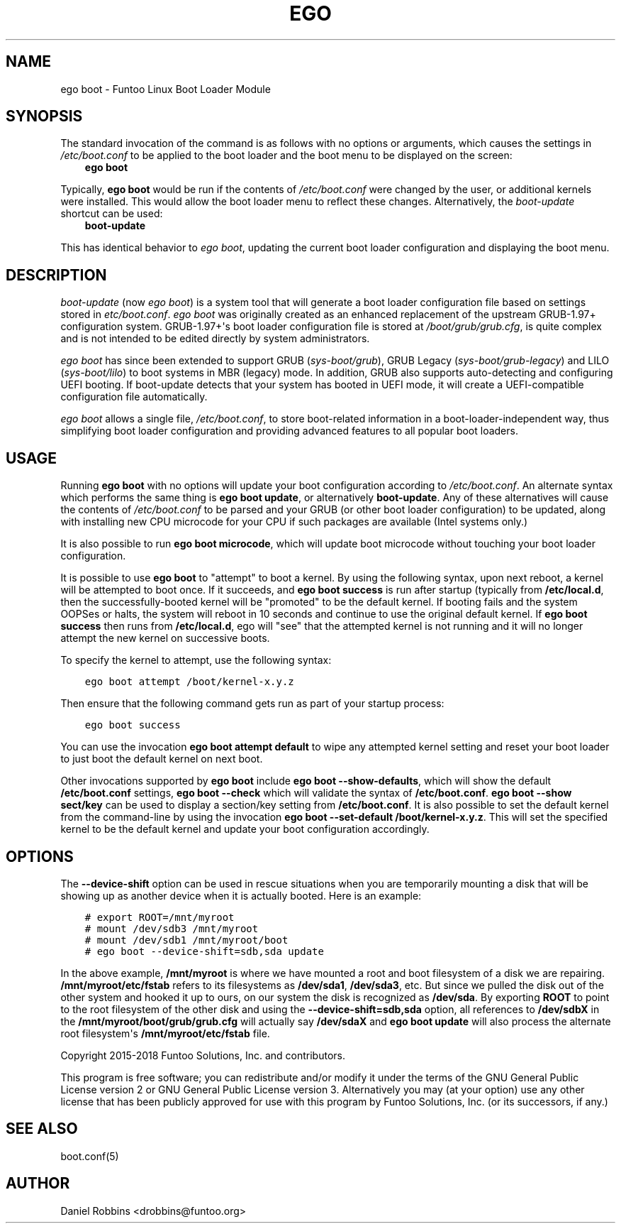 .\" Man page generated from reStructuredText.
.
.TH EGO BOOT 8 "" "2.7.0" "Funtoo Linux Core System"
.SH NAME
ego boot \- Funtoo Linux Boot Loader Module
.
.nr rst2man-indent-level 0
.
.de1 rstReportMargin
\\$1 \\n[an-margin]
level \\n[rst2man-indent-level]
level margin: \\n[rst2man-indent\\n[rst2man-indent-level]]
-
\\n[rst2man-indent0]
\\n[rst2man-indent1]
\\n[rst2man-indent2]
..
.de1 INDENT
.\" .rstReportMargin pre:
. RS \\$1
. nr rst2man-indent\\n[rst2man-indent-level] \\n[an-margin]
. nr rst2man-indent-level +1
.\" .rstReportMargin post:
..
.de UNINDENT
. RE
.\" indent \\n[an-margin]
.\" old: \\n[rst2man-indent\\n[rst2man-indent-level]]
.nr rst2man-indent-level -1
.\" new: \\n[rst2man-indent\\n[rst2man-indent-level]]
.in \\n[rst2man-indent\\n[rst2man-indent-level]]u
..
.SH SYNOPSIS
.sp
The standard invocation of the command is as follows with no options or arguments, which causes the settings in
\fI/etc/boot.conf\fP to be applied to the boot loader and the boot menu to be displayed on the screen:
.INDENT 0.0
.INDENT 3.5
\fBego boot\fP
.UNINDENT
.UNINDENT
.sp
Typically, \fBego boot\fP would be run if the contents of \fI/etc/boot.conf\fP were changed by the user, or additional kernels
were installed. This would allow the boot loader menu to reflect these changes. Alternatively, the \fIboot\-update\fP
shortcut can be used:
.INDENT 0.0
.INDENT 3.5
\fBboot\-update\fP
.UNINDENT
.UNINDENT
.sp
This has identical behavior to \fIego boot\fP, updating the current boot loader configuration and displaying the boot
menu.
.SH DESCRIPTION
.sp
\fIboot\-update\fP (now \fIego boot\fP) is a system tool that will generate a boot loader
configuration file based on settings stored in \fIetc/boot.conf\fP\&. \fIego boot\fP was originally created as an enhanced
replacement of the upstream GRUB\-1.97+ configuration system. GRUB\-1.97+\(aqs boot loader configuration file is stored at
\fI/boot/grub/grub.cfg\fP, is quite complex and is not intended to be edited directly by system administrators.
.sp
\fIego boot\fP has since been extended to support GRUB (\fIsys\-boot/grub\fP), GRUB Legacy (\fIsys\-boot/grub\-legacy\fP) and LILO
(\fIsys\-boot/lilo\fP) to boot systems in MBR (legacy) mode. In addition, GRUB also supports auto\-detecting and configuring
UEFI booting. If boot\-update detects that your system has booted in UEFI mode, it will create a UEFI\-compatible
configuration file automatically.
.sp
\fIego boot\fP allows a single file, \fI/etc/boot.conf\fP, to store boot\-related information in a boot\-loader\-independent way,
thus simplifying boot loader configuration and providing advanced features to all popular boot loaders.
.SH USAGE
.sp
Running \fBego boot\fP with no options will update your boot configuration according to \fI/etc/boot.conf\fP\&. An alternate
syntax which performs the same thing is \fBego boot update\fP, or alternatively \fBboot\-update\fP\&. Any of these alternatives
will cause the contents of \fI/etc/boot.conf\fP to be parsed and your GRUB (or other boot loader configuration) to be updated,
along with installing new CPU microcode for your CPU if such packages are available (Intel systems only.)
.sp
It is also possible to run \fBego boot microcode\fP, which will update boot microcode without touching your boot loader
configuration.
.sp
It is possible to use \fBego boot\fP to "attempt" to boot a kernel. By using the following syntax, upon next reboot,
a kernel will be attempted to boot once. If it succeeds, and \fBego boot success\fP is run after startup (typically
from \fB/etc/local.d\fP, then the successfully\-booted kernel will be "promoted" to be the default kernel. If booting
fails and the system OOPSes or halts, the system will reboot in 10 seconds and continue to use the original default
kernel. If \fBego boot success\fP then runs from \fB/etc/local.d\fP, ego will "see" that the attempted kernel is not
running and it will no longer attempt the new kernel on successive boots.
.sp
To specify the kernel to attempt, use the following syntax:
.INDENT 0.0
.INDENT 3.5
.sp
.nf
.ft C
ego boot attempt /boot/kernel\-x.y.z
.ft P
.fi
.UNINDENT
.UNINDENT
.sp
Then ensure that the following command gets run as part of your startup process:
.INDENT 0.0
.INDENT 3.5
.sp
.nf
.ft C
ego boot success
.ft P
.fi
.UNINDENT
.UNINDENT
.sp
You can use the invocation \fBego boot attempt default\fP to wipe any attempted kernel setting and reset your
boot loader to just boot the default kernel on next boot.
.sp
Other invocations supported by \fBego boot\fP include \fBego boot \-\-show\-defaults\fP, which will show the default
\fB/etc/boot.conf\fP settings, \fBego boot \-\-check\fP which will validate
the syntax of \fB/etc/boot.conf\fP\&. \fBego boot \-\-show sect/key\fP can be used to display a section/key setting
from \fB/etc/boot.conf\fP\&. It is also possible to set the default kernel from the command\-line by using the
invocation \fBego boot \-\-set\-default /boot/kernel\-x.y.z\fP\&. This will set the specified kernel to be the default
kernel and update your boot configuration accordingly.
.SH OPTIONS
.sp
The \fB\-\-device\-shift\fP option can be used in rescue situations when you are temporarily mounting a disk that will
be showing up as another device when it is actually booted. Here is an example:
.INDENT 0.0
.INDENT 3.5
.sp
.nf
.ft C
# export ROOT=/mnt/myroot
# mount /dev/sdb3 /mnt/myroot
# mount /dev/sdb1 /mnt/myroot/boot
# ego boot \-\-device\-shift=sdb,sda update
.ft P
.fi
.UNINDENT
.UNINDENT
.sp
In the above example, \fB/mnt/myroot\fP is where we have mounted a root and boot filesystem of a disk we are repairing.
\fB/mnt/myroot/etc/fstab\fP refers to its filesystems as \fB/dev/sda1\fP, \fB/dev/sda3\fP, etc. But since we pulled the disk
out of the other system and hooked it up to ours, on our system the disk is recognized as \fB/dev/sda\fP\&. By exporting
\fBROOT\fP to point to the root filesystem of the other disk and using the \fB\-\-device\-shift=sdb,sda\fP option, all
references to \fB/dev/sdbX\fP in the \fB/mnt/myroot/boot/grub/grub.cfg\fP will actually say \fB/dev/sdaX\fP and
\fBego boot update\fP will also process the alternate root filesystem\(aqs \fB/mnt/myroot/etc/fstab\fP file.
.sp
Copyright 2015\-2018 Funtoo Solutions, Inc. and contributors.
.sp
This program is free software; you can redistribute and/or modify it under the terms of the GNU General Public License
version 2 or GNU General Public License version 3. Alternatively you may (at your option) use any other license that has
been publicly approved for use with this program by Funtoo Solutions, Inc. (or its successors, if any.)
.SH SEE ALSO
.sp
boot.conf(5)
.SH AUTHOR
Daniel Robbins <drobbins@funtoo.org>
.\" Generated by docutils manpage writer.
.
